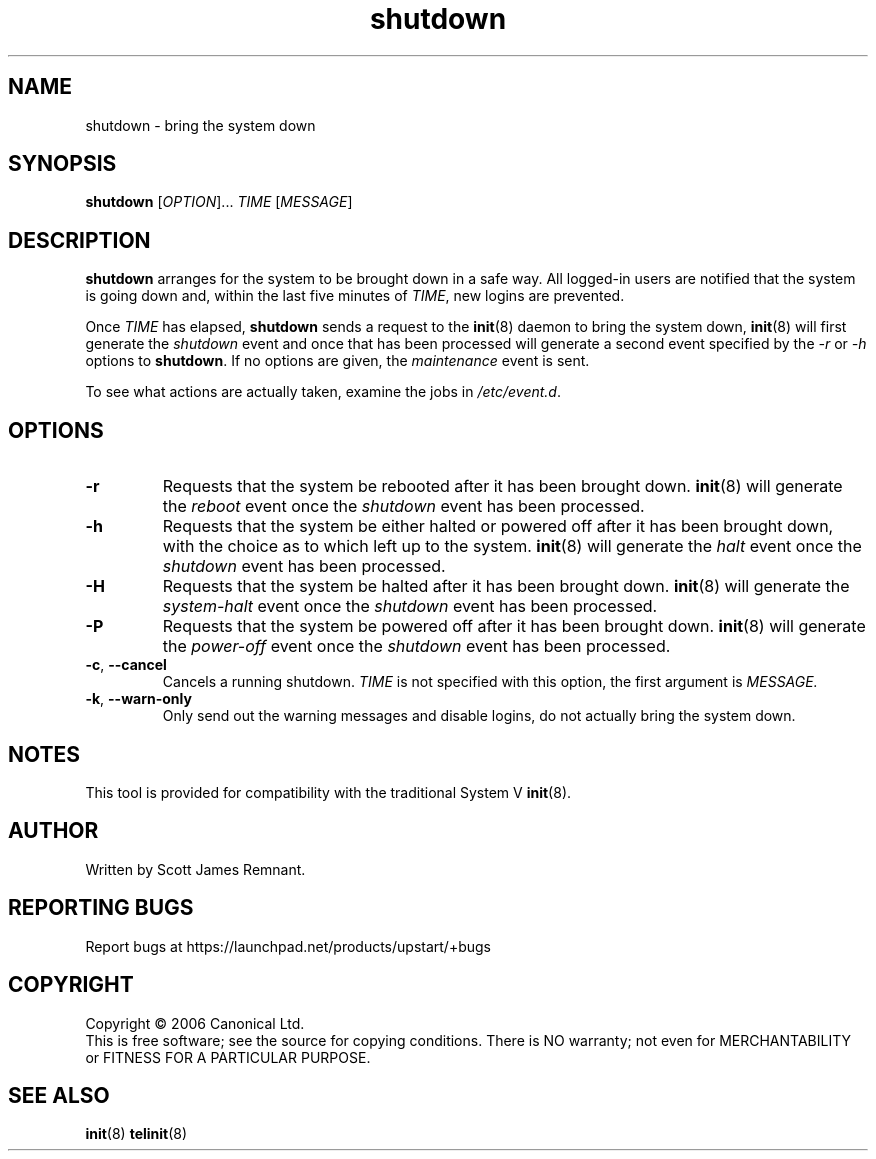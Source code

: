 .TH shutdown 8 "October 2006" "Upstart"
.\"
.SH NAME
shutdown \- bring the system down
.\"
.SH SYNOPSIS
\fBshutdown\fR [\fIOPTION\fR]... \fITIME\fR [\fIMESSAGE\fR]
.\"
.SH DESCRIPTION
.B shutdown
arranges for the system to be brought down in a safe way.  All logged-in
users are notified that the system is going down and, within the last
five minutes of
.IR TIME ,
new logins are prevented.

Once
.I TIME
has elapsed,
.B shutdown
sends a request to the
.BR init (8)
daemon to bring the system down,
.BR init (8)
will first generate the
.I shutdown
event and once that has been processed will generate a second event
specified by the
.IR -r " or " -h
options to
.BR shutdown .
If no options are given, the
.I maintenance
event is sent.

To see what actions are actually taken, examine the jobs in
.IR /etc/event.d .
.\"
.SH OPTIONS
.TP
.BR -r
Requests that the system be rebooted after it has been brought down.
.BR init (8)
will generate the
.I reboot
event once the
.I shutdown
event has been processed.
.\"
.TP
.BR -h
Requests that the system be either halted or powered off after it has been
brought down, with the choice as to which left up to the system.
.BR init (8)
will generate the
.I halt
event once the
.I shutdown
event has been processed.
.\"
.TP
.BR -H
Requests that the system be halted after it has been brought down.
.BR init (8)
will generate the
.I system-halt
event once the
.I shutdown
event has been processed.
.\"
.TP
.BR -P
Requests that the system be powered off after it has been brought down.
.BR init (8)
will generate the
.I power-off
event once the
.I shutdown
event has been processed.
.\"
.TP
.BR -c ", " --cancel
Cancels a running shutdown.
.I TIME
is not specified with this option, the first argument is
.I MESSAGE.
.\"
.TP
.BR -k ", " --warn-only
Only send out the warning messages and disable logins, do not actually
bring the system down.
.\"
.SH NOTES
This tool is provided for compatibility with the traditional System V
.BR init (8).
.\"
.SH AUTHOR
Written by Scott James Remnant.
.\"
.SH REPORTING BUGS
Report bugs at https://launchpad.net/products/upstart/+bugs
.\"
.SH COPYRIGHT
Copyright \(co 2006 Canonical Ltd.
.br
This is free software; see the source for copying conditions.  There is NO
warranty; not even for MERCHANTABILITY or FITNESS FOR A PARTICULAR PURPOSE.
.\"
.SH SEE ALSO
.BR init (8)
.BR telinit (8)
